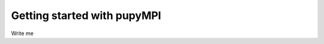 .. _getting-started: 

***********************************
Getting started with pupyMPI
***********************************

Write me

